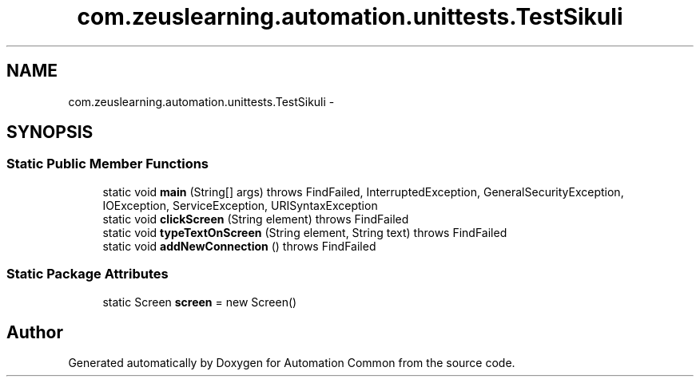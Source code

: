 .TH "com.zeuslearning.automation.unittests.TestSikuli" 3 "Fri Mar 9 2018" "Automation Common" \" -*- nroff -*-
.ad l
.nh
.SH NAME
com.zeuslearning.automation.unittests.TestSikuli \- 
.SH SYNOPSIS
.br
.PP
.SS "Static Public Member Functions"

.in +1c
.ti -1c
.RI "static void \fBmain\fP (String[] args)  throws FindFailed, InterruptedException, GeneralSecurityException,             IOException, ServiceException, URISyntaxException "
.br
.ti -1c
.RI "static void \fBclickScreen\fP (String element)  throws FindFailed "
.br
.ti -1c
.RI "static void \fBtypeTextOnScreen\fP (String element, String text)  throws FindFailed "
.br
.ti -1c
.RI "static void \fBaddNewConnection\fP ()  throws FindFailed "
.br
.in -1c
.SS "Static Package Attributes"

.in +1c
.ti -1c
.RI "static Screen \fBscreen\fP = new Screen()"
.br
.in -1c

.SH "Author"
.PP 
Generated automatically by Doxygen for Automation Common from the source code\&.
